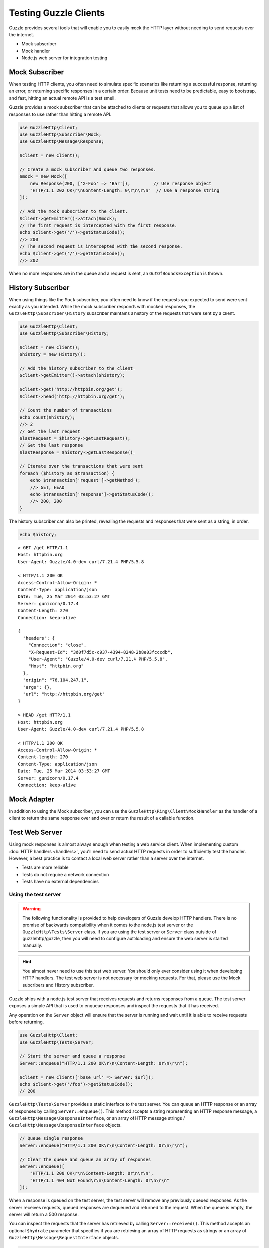 ======================
Testing Guzzle Clients
======================

Guzzle provides several tools that will enable you to easily mock the HTTP
layer without needing to send requests over the internet.

* Mock subscriber
* Mock handler
* Node.js web server for integration testing

Mock Subscriber
===============

When testing HTTP clients, you often need to simulate specific scenarios like
returning a successful response, returning an error, or returning specific
responses in a certain order. Because unit tests need to be predictable, easy
to bootstrap, and fast, hitting an actual remote API is a test smell.

Guzzle provides a mock subscriber that can be attached to clients or requests
that allows you to queue up a list of responses to use rather than hitting a
remote API.

.. code-block:: php

    use GuzzleHttp\Client;
    use GuzzleHttp\Subscriber\Mock;
    use GuzzleHttp\Message\Response;

    $client = new Client();

    // Create a mock subscriber and queue two responses.
    $mock = new Mock([
        new Response(200, ['X-Foo' => 'Bar']),         // Use response object
        "HTTP/1.1 202 OK\r\nContent-Length: 0\r\n\r\n"  // Use a response string
    ]);

    // Add the mock subscriber to the client.
    $client->getEmitter()->attach($mock);
    // The first request is intercepted with the first response.
    echo $client->get('/')->getStatusCode();
    //> 200
    // The second request is intercepted with the second response.
    echo $client->get('/')->getStatusCode();
    //> 202

When no more responses are in the queue and a request is sent, an
``OutOfBoundsException`` is thrown.

History Subscriber
==================

When using things like the ``Mock`` subscriber, you often need to know if the
requests you expected to send were sent exactly as you intended. While the mock
subscriber responds with mocked responses, the ``GuzzleHttp\Subscriber\History``
subscriber maintains a history of the requests that were sent by a client.

.. code-block:: php

    use GuzzleHttp\Client;
    use GuzzleHttp\Subscriber\History;

    $client = new Client();
    $history = new History();

    // Add the history subscriber to the client.
    $client->getEmitter()->attach($history);

    $client->get('http://httpbin.org/get');
    $client->head('http://httpbin.org/get');

    // Count the number of transactions
    echo count($history);
    //> 2
    // Get the last request
    $lastRequest = $history->getLastRequest();
    // Get the last response
    $lastResponse = $history->getLastResponse();

    // Iterate over the transactions that were sent
    foreach ($history as $transaction) {
        echo $transaction['request']->getMethod();
        //> GET, HEAD
        echo $transaction['response']->getStatusCode();
        //> 200, 200
    }

The history subscriber can also be printed, revealing the requests and
responses that were sent as a string, in order.

.. code-block:: php

    echo $history;

::

    > GET /get HTTP/1.1
    Host: httpbin.org
    User-Agent: Guzzle/4.0-dev curl/7.21.4 PHP/5.5.8

    < HTTP/1.1 200 OK
    Access-Control-Allow-Origin: *
    Content-Type: application/json
    Date: Tue, 25 Mar 2014 03:53:27 GMT
    Server: gunicorn/0.17.4
    Content-Length: 270
    Connection: keep-alive

    {
      "headers": {
        "Connection": "close",
        "X-Request-Id": "3d0f7d5c-c937-4394-8248-2b8e03fcccdb",
        "User-Agent": "Guzzle/4.0-dev curl/7.21.4 PHP/5.5.8",
        "Host": "httpbin.org"
      },
      "origin": "76.104.247.1",
      "args": {},
      "url": "http://httpbin.org/get"
    }

    > HEAD /get HTTP/1.1
    Host: httpbin.org
    User-Agent: Guzzle/4.0-dev curl/7.21.4 PHP/5.5.8

    < HTTP/1.1 200 OK
    Access-Control-Allow-Origin: *
    Content-length: 270
    Content-Type: application/json
    Date: Tue, 25 Mar 2014 03:53:27 GMT
    Server: gunicorn/0.17.4
    Connection: keep-alive

Mock Adapter
============

In addition to using the Mock subscriber, you can use the
``GuzzleHttp\Ring\Client\MockHandler`` as the handler of a client to return the
same response over and over or return the result of a callable function.

Test Web Server
===============

Using mock responses is almost always enough when testing a web service client.
When implementing custom :doc:`HTTP handlers <handlers>`, you'll need to send
actual HTTP requests in order to sufficiently test the handler. However, a
best practice is to contact a local web server rather than a server over the
internet.

- Tests are more reliable
- Tests do not require a network connection
- Tests have no external dependencies

Using the test server
---------------------

.. warning::

    The following functionality is provided to help developers of Guzzle
    develop HTTP handlers. There is no promise of backwards compatibility
    when it comes to the node.js test server or the ``GuzzleHttp\Tests\Server``
    class. If you are using the test server or ``Server`` class outside of
    guzzlehttp/guzzle, then you will need to configure autoloading and
    ensure the web server is started manually.

.. hint::

    You almost never need to use this test web server. You should only ever
    consider using it when developing HTTP handlers. The test web server
    is not necessary for mocking requests. For that, please use the
    Mock subcribers and History subscriber.

Guzzle ships with a node.js test server that receives requests and returns
responses from a queue. The test server exposes a simple API that is used to
enqueue responses and inspect the requests that it has received.

Any operation on the ``Server`` object will ensure that
the server is running and wait until it is able to receive requests before
returning.

.. code-block:: php

    use GuzzleHttp\Client;
    use GuzzleHttp\Tests\Server;

    // Start the server and queue a response
    Server::enqueue("HTTP/1.1 200 OK\r\n\Content-Length: 0r\n\r\n");

    $client = new Client(['base_url' => Server::$url]);
    echo $client->get('/foo')->getStatusCode();
    // 200

``GuzzleHttp\Tests\Server`` provides a static interface to the test server. You
can queue an HTTP response or an array of responses by calling
``Server::enqueue()``. This method accepts a string representing an HTTP
response message, a ``GuzzleHttp\Message\ResponseInterface``, or an array of
HTTP message strings / ``GuzzleHttp\Message\ResponseInterface`` objects.

.. code-block:: php

    // Queue single response
    Server::enqueue("HTTP/1.1 200 OK\r\n\Content-Length: 0r\n\r\n");

    // Clear the queue and queue an array of responses
    Server::enqueue([
        "HTTP/1.1 200 OK\r\n\Content-Length: 0r\n\r\n",
        "HTTP/1.1 404 Not Found\r\n\Content-Length: 0r\n\r\n"
    ]);

When a response is queued on the test server, the test server will remove any
previously queued responses. As the server receives requests, queued responses
are dequeued and returned to the request. When the queue is empty, the server
will return a 500 response.

You can inspect the requests that the server has retrieved by calling
``Server::received()``. This method accepts an optional ``$hydrate`` parameter
that specifies if you are retrieving an array of HTTP requests as strings or an
array of ``GuzzleHttp\Message\RequestInterface`` objects.

.. code-block:: php

    foreach (Server::received() as $response) {
        echo $response;
    }

You can clear the list of received requests from the web server using the
``Server::flush()`` method.

.. code-block:: php

    Server::flush();
    echo count(Server::received());
    // 0
